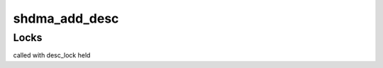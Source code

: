 .. -*- coding: utf-8; mode: rst -*-
.. src-file: drivers/dma/sh/shdma-base.c

.. _`shdma_add_desc`:

shdma_add_desc
==============

.. c:function:: struct shdma_desc *shdma_add_desc(struct shdma_chan *schan, unsigned long flags, dma_addr_t *dst, dma_addr_t *src, size_t *len, struct shdma_desc **first, enum dma_transfer_direction direction)

    get, set up and return one transfer descriptor

    :param struct shdma_chan \*schan:
        DMA channel

    :param unsigned long flags:
        DMA transfer flags

    :param dma_addr_t \*dst:
        destination DMA address, incremented when direction equals
        DMA_DEV_TO_MEM or DMA_MEM_TO_MEM

    :param dma_addr_t \*src:
        source DMA address, incremented when direction equals
        DMA_MEM_TO_DEV or DMA_MEM_TO_MEM

    :param size_t \*len:
        DMA transfer length

    :param struct shdma_desc \*\*first:
        if NULL, set to the current descriptor and cookie set to -EBUSY

    :param enum dma_transfer_direction direction:
        needed for slave DMA to decide which address to keep constant,
        equals DMA_MEM_TO_MEM for MEMCPY
        Returns 0 or an error

.. _`shdma_add_desc.locks`:

Locks
-----

called with desc_lock held

.. This file was automatic generated / don't edit.


